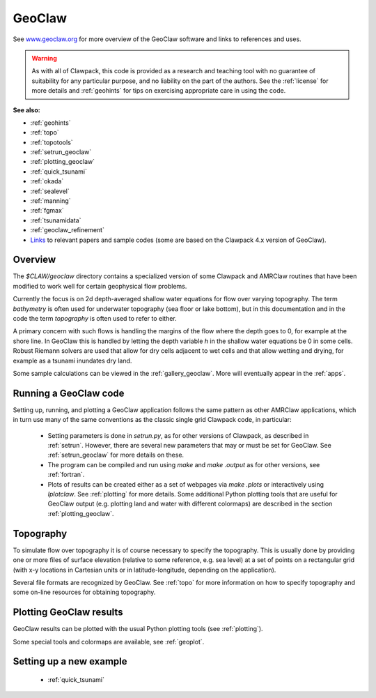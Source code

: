 

.. _geoclaw:

***************
GeoClaw
***************

See `www.geoclaw.org <http://www.geoclaw.org>`_ for more overview of the
GeoClaw software and links to references and uses.

.. warning:: As with all of Clawpack, this code is provided as a research
   and teaching tool with no guarantee of suitability for any particular
   purpose, and no liability on the part of the authors.  See the
   :ref:`license` for more details and :ref:`geohints` for tips on
   exercising appropriate care in using the code.


**See also:**

* :ref:`geohints`
* :ref:`topo`
* :ref:`topotools`
* :ref:`setrun_geoclaw`
* :ref:`plotting_geoclaw`
* :ref:`quick_tsunami`
* :ref:`okada`
* :ref:`sealevel`
* :ref:`manning`
* :ref:`fgmax`
* :ref:`tsunamidata`
* :ref:`geoclaw_refinement`
* `Links <http://depts.washington.edu/clawpack/geoclaw/>`_
  to relevant papers and sample codes (some are based on the Clawpack 4.x
  version of GeoClaw).

Overview
--------

The `$CLAW/geoclaw` directory contains a specialized version of some Clawpack
and AMRClaw routines that have been modified to work well for certain
geophysical flow problems.  

Currently the focus is on 2d depth-averaged
shallow water equations for flow over varying topography.  The term
*bathymetry* is often used for underwater topography (sea floor or lake
bottom), but in this documentation and in the code the term *topography* is
often used to refer to either.

A primary concern with such flows is handling the margins of the flow where
the depth goes to 0, for example at the shore line.  In GeoClaw this is
handled by letting the depth variable *h* in the shallow water equations be
0 in some cells.  Robust Riemann solvers are used that allow for dry cells
adjacent to wet cells and that allow wetting and drying, for example as a
tsunami inundates dry land.

Some sample calculations can be viewed in the :ref:`gallery_geoclaw`.
More will eventually appear in the :ref:`apps`.



.. _geoclaw_run:

Running a GeoClaw code
----------------------

Setting up, running, and plotting a GeoClaw application follows the same pattern
as other AMRClaw applications, which in turn use many of the same
conventions as the classic single grid Clawpack code, in particular:

 * Setting parameters is done in `setrun.py`, as for other versions
   of Clawpack, as described in :ref:`setrun`.  However, there are several
   new parameters that may or must be set for GeoClaw.  See
   :ref:`setrun_geoclaw` for more details on these.

 * The program can be compiled and run using *make* and *make .output* as
   for other versions, see :ref:`fortran`.

 * Plots of results can be created either as a set of webpages via
   *make .plots* or interactively using *Iplotclaw*.  See
   :ref:`plotting` for more details.  Some additional Python plotting tools 
   that are useful for GeoClaw output (e.g. plotting land and water with
   different colormaps) are described in the section
   :ref:`plotting_geoclaw`.


.. _topo_intro:

Topography
----------

To simulate  flow over topography it is of course necessary to specify 
the topography.  This is usually done by providing one or more files of
surface elevation (relative to some reference, e.g. sea level) at a set of
points on a rectangular grid (with x-y locations in Cartesian units or in
latitude-longitude, depending on the application).

Several file formats are recognized by GeoClaw.  See :ref:`topo` for more
information on how to specify topography and some on-line resources for
obtaining topography.

.. _geoclaw_plotting:

Plotting GeoClaw results
------------------------

GeoClaw results can be plotted with the usual Python plotting tools (see
:ref:`plotting`).  

Some special tools and colormaps are available, see :ref:`geoplot`.

Setting up a new example
------------------------

 * :ref:`quick_tsunami`
 